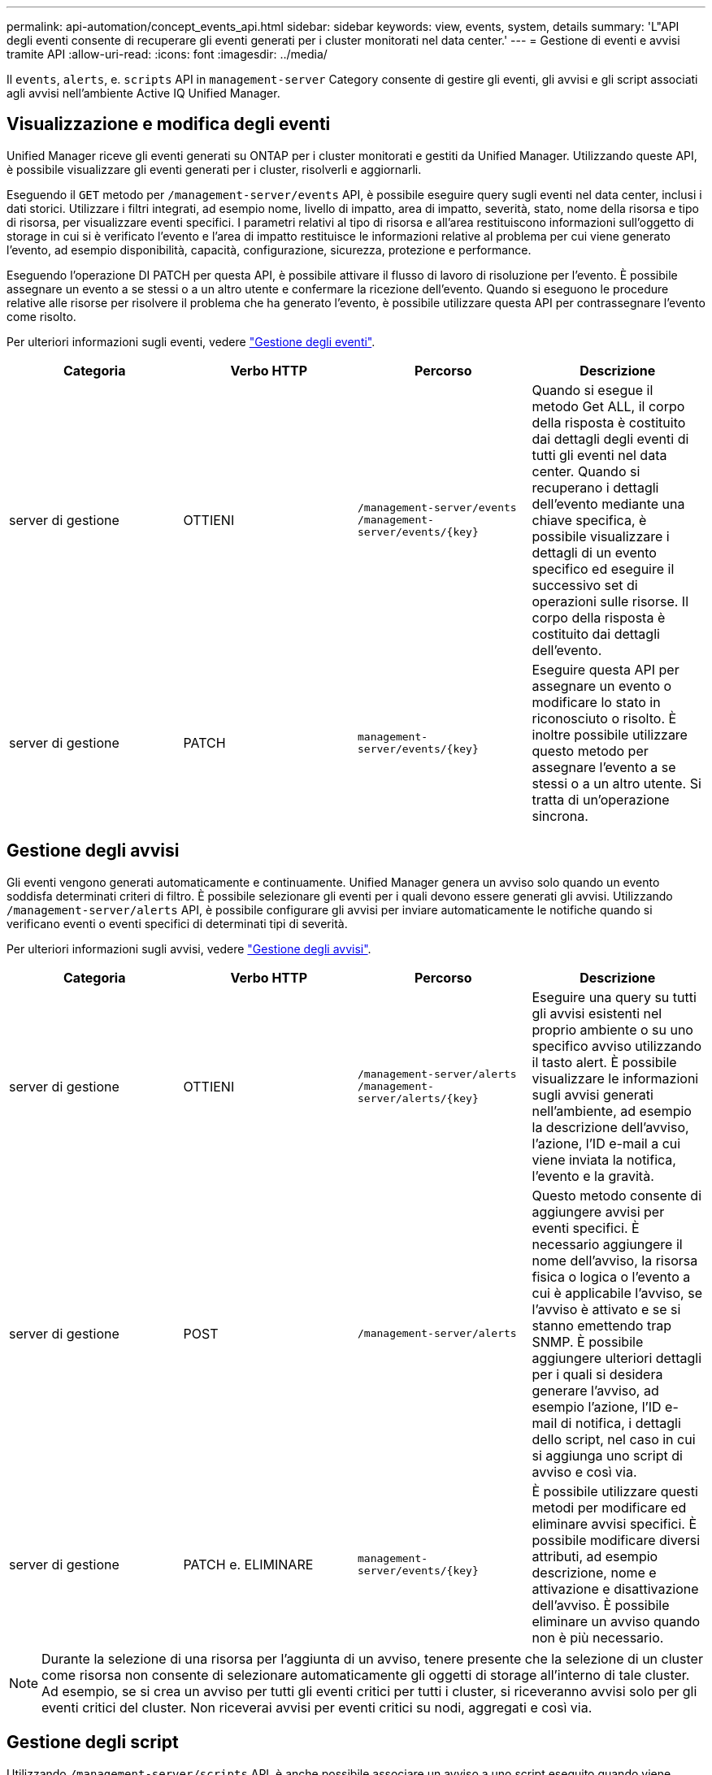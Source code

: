 ---
permalink: api-automation/concept_events_api.html 
sidebar: sidebar 
keywords: view, events, system, details 
summary: 'L"API degli eventi consente di recuperare gli eventi generati per i cluster monitorati nel data center.' 
---
= Gestione di eventi e avvisi tramite API
:allow-uri-read: 
:icons: font
:imagesdir: ../media/


[role="lead"]
Il `events`, `alerts`, e. `scripts` API in `management-server` Category consente di gestire gli eventi, gli avvisi e gli script associati agli avvisi nell'ambiente Active IQ Unified Manager.



== Visualizzazione e modifica degli eventi

Unified Manager riceve gli eventi generati su ONTAP per i cluster monitorati e gestiti da Unified Manager. Utilizzando queste API, è possibile visualizzare gli eventi generati per i cluster, risolverli e aggiornarli.

Eseguendo il `GET` metodo per `/management-server/events` API, è possibile eseguire query sugli eventi nel data center, inclusi i dati storici. Utilizzare i filtri integrati, ad esempio nome, livello di impatto, area di impatto, severità, stato, nome della risorsa e tipo di risorsa, per visualizzare eventi specifici. I parametri relativi al tipo di risorsa e all'area restituiscono informazioni sull'oggetto di storage in cui si è verificato l'evento e l'area di impatto restituisce le informazioni relative al problema per cui viene generato l'evento, ad esempio disponibilità, capacità, configurazione, sicurezza, protezione e performance.

Eseguendo l'operazione DI PATCH per questa API, è possibile attivare il flusso di lavoro di risoluzione per l'evento. È possibile assegnare un evento a se stessi o a un altro utente e confermare la ricezione dell'evento. Quando si eseguono le procedure relative alle risorse per risolvere il problema che ha generato l'evento, è possibile utilizzare questa API per contrassegnare l'evento come risolto.

Per ulteriori informazioni sugli eventi, vedere link:../events/concept_manage_events.html["Gestione degli eventi"].

[cols="4*"]
|===
| Categoria | Verbo HTTP | Percorso | Descrizione 


 a| 
server di gestione
 a| 
OTTIENI
 a| 
`/management-server/events`
`/management-server/events/{key}`
 a| 
Quando si esegue il metodo Get ALL, il corpo della risposta è costituito dai dettagli degli eventi di tutti gli eventi nel data center. Quando si recuperano i dettagli dell'evento mediante una chiave specifica, è possibile visualizzare i dettagli di un evento specifico ed eseguire il successivo set di operazioni sulle risorse. Il corpo della risposta è costituito dai dettagli dell'evento.



 a| 
server di gestione
 a| 
PATCH
 a| 
`management-server/events/{key}`
 a| 
Eseguire questa API per assegnare un evento o modificare lo stato in riconosciuto o risolto. È inoltre possibile utilizzare questo metodo per assegnare l'evento a se stessi o a un altro utente. Si tratta di un'operazione sincrona.

|===


== Gestione degli avvisi

Gli eventi vengono generati automaticamente e continuamente. Unified Manager genera un avviso solo quando un evento soddisfa determinati criteri di filtro. È possibile selezionare gli eventi per i quali devono essere generati gli avvisi. Utilizzando `/management-server/alerts` API, è possibile configurare gli avvisi per inviare automaticamente le notifiche quando si verificano eventi o eventi specifici di determinati tipi di severità.

Per ulteriori informazioni sugli avvisi, vedere link:../events/concept_manage_alerts.html["Gestione degli avvisi"].

[cols="4*"]
|===
| Categoria | Verbo HTTP | Percorso | Descrizione 


 a| 
server di gestione
 a| 
OTTIENI
 a| 
`/management-server/alerts`
`/management-server/alerts/{key}`
 a| 
Eseguire una query su tutti gli avvisi esistenti nel proprio ambiente o su uno specifico avviso utilizzando il tasto alert. È possibile visualizzare le informazioni sugli avvisi generati nell'ambiente, ad esempio la descrizione dell'avviso, l'azione, l'ID e-mail a cui viene inviata la notifica, l'evento e la gravità.



 a| 
server di gestione
 a| 
POST
 a| 
`/management-server/alerts`
 a| 
Questo metodo consente di aggiungere avvisi per eventi specifici. È necessario aggiungere il nome dell'avviso, la risorsa fisica o logica o l'evento a cui è applicabile l'avviso, se l'avviso è attivato e se si stanno emettendo trap SNMP. È possibile aggiungere ulteriori dettagli per i quali si desidera generare l'avviso, ad esempio l'azione, l'ID e-mail di notifica, i dettagli dello script, nel caso in cui si aggiunga uno script di avviso e così via.



 a| 
server di gestione
 a| 
PATCH e.
ELIMINARE
 a| 
`management-server/events/{key}`
 a| 
È possibile utilizzare questi metodi per modificare ed eliminare avvisi specifici. È possibile modificare diversi attributi, ad esempio descrizione, nome e attivazione e disattivazione dell'avviso.
È possibile eliminare un avviso quando non è più necessario.

|===

NOTE: Durante la selezione di una risorsa per l'aggiunta di un avviso, tenere presente che la selezione di un cluster come risorsa non consente di selezionare automaticamente gli oggetti di storage all'interno di tale cluster. Ad esempio, se si crea un avviso per tutti gli eventi critici per tutti i cluster, si riceveranno avvisi solo per gli eventi critici del cluster. Non riceverai avvisi per eventi critici su nodi, aggregati e così via.



== Gestione degli script

Utilizzando `/management-server/scripts` API, è anche possibile associare un avviso a uno script eseguito quando viene attivato un avviso.
È possibile utilizzare gli script per modificare o aggiornare automaticamente più oggetti di storage in Unified Manager. Lo script è associato a un avviso. Quando un evento attiva un avviso, lo script viene eseguito. È possibile caricare script personalizzati e testarne l'esecuzione quando viene generato un avviso. È possibile associare un avviso allo script in modo che venga eseguito quando viene generato un avviso per un evento in Unified Manager.

Per ulteriori informazioni sugli script, vedere link:../events/concept_manage_scripts.html["Gestione degli script"].

[cols="4*"]
|===
| Categoria | Verbo HTTP | Percorso | Descrizione 


 a| 
server di gestione
 a| 
OTTIENI
 a| 
`/management-server/scripts`
 a| 
Utilizzare questa API per eseguire query su tutti gli script esistenti nell'ambiente. Utilizzare il filtro standard e le operazioni Ordina per per visualizzare solo script specifici.



 a| 
server di gestione
 a| 
POST
 a| 
`/management-server/scripts`
 a| 
Utilizzare questa API per aggiungere una descrizione dello script e caricare il file di script associato a un avviso.

|===